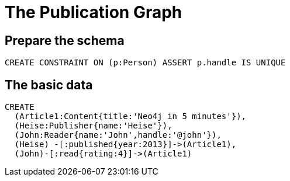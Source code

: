 = The Publication Graph

== Prepare the schema

[source,cypher]
----
CREATE CONSTRAINT ON (p:Person) ASSERT p.handle IS UNIQUE
----


== The basic data



[source,cypher]
----
CREATE 
  (Article1:Content{title:'Neo4j in 5 minutes'}),
  (Heise:Publisher{name:'Heise'}),
  (John:Reader{name:'John',handle:'@john'}),
  (Heise) -[:published{year:2013}]->(Article1),
  (John)-[:read{rating:4}]->(Article1)
----

//graph

//console
